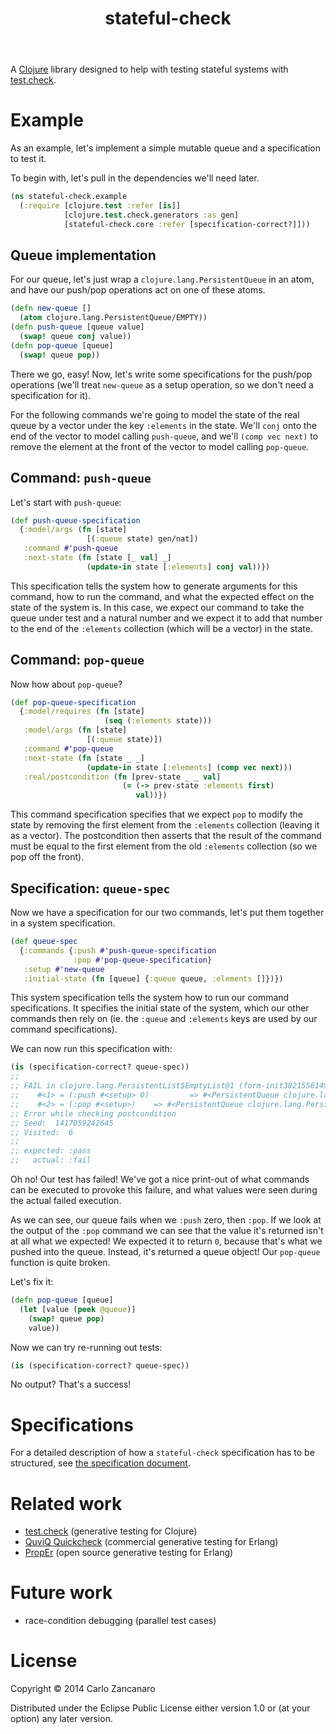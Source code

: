 #+TITLE: stateful-check

A [[http://clojure.org][Clojure]] library designed to help with testing stateful systems with
[[https://github.com/clojure/test.check/][test.check]].

#+BEGIN_HTML
<a href="http://clojars.org/org.clojars.czan/stateful-check">
  <img src="http://clojars.org/org.clojars.czan/stateful-check/latest-version.svg"
       alt="Clojars Project">
</a>
#+END_HTML

* Example

As an example, let's implement a simple mutable queue and a
specification to test it.

To begin with, let's pull in the dependencies we'll need later.
#+BEGIN_SRC clojure :results silent :session example
  (ns stateful-check.example
    (:require [clojure.test :refer [is]]
              [clojure.test.check.generators :as gen]
              [stateful-check.core :refer [specification-correct?]]))
#+END_SRC

** Queue implementation

For our queue, let's just wrap a ~clojure.lang.PersistentQueue~ in an
atom, and have our push/pop operations act on one of these atoms.
#+BEGIN_SRC clojure :results silent :session example
  (defn new-queue []
    (atom clojure.lang.PersistentQueue/EMPTY))
  (defn push-queue [queue value]
    (swap! queue conj value))
  (defn pop-queue [queue]
    (swap! queue pop))
#+END_SRC

There we go, easy! Now, let's write some specifications for the
push/pop operations (we'll treat ~new-queue~ as a setup operation, so
we don't need a specification for it).

For the following commands we're going to model the state of the real
queue by a vector under the key ~:elements~ in the state. We'll ~conj~
onto the end of the vector to model calling ~push-queue~, and we'll
~(comp vec next)~ to remove the element at the front of the vector to
model calling ~pop-queue~.

** Command: ~push-queue~

Let's start with ~push-queue~:
#+BEGIN_SRC clojure :results silent :session example
  (def push-queue-specification
    {:model/args (fn [state]
                   [(:queue state) gen/nat])
     :command #'push-queue
     :next-state (fn [state [_ val] _]
                   (update-in state [:elements] conj val))})
#+END_SRC

This specification tells the system how to generate arguments for this
command, how to run the command, and what the expected effect on the
state of the system is. In this case, we expect our command to take
the queue under test and a natural number and we expect it to add that
number to the end of the ~:elements~ collection (which will be a
vector) in the state.

** Command: ~pop-queue~

Now how about ~pop-queue~?
#+BEGIN_SRC clojure :results silent :session example
  (def pop-queue-specification
    {:model/requires (fn [state]
                       (seq (:elements state)))
     :model/args (fn [state]
                   [(:queue state)])
     :command #'pop-queue
     :next-state (fn [state _ _]
                   (update-in state [:elements] (comp vec next)))
     :real/postcondition (fn [prev-state _ _ val]
                           (= (-> prev-state :elements first)
                              val))})
#+END_SRC

This command specification specifies that we expect ~pop~ to modify
the state by removing the first element from the ~:elements~
collection (leaving it as a vector). The postcondition then asserts
that the result of the command must be equal to the first element from
the old ~:elements~ collection (so we pop off the front).

** Specification: ~queue-spec~

Now we have a specification for our two commands, let's put them
together in a system specification.

#+BEGIN_SRC clojure :results silent :session example
  (def queue-spec
    {:commands {:push #'push-queue-specification
                :pop #'pop-queue-specification}
     :setup #'new-queue
     :initial-state (fn [queue] {:queue queue, :elements []})})
#+END_SRC

This system specification tells the system how to run our command
specifications. It specifies the initial state of the system, which
our other commands then rely on (ie. the ~:queue~ and ~:elements~ keys
are used by our command specifications).

We can now run this specification with:
#+BEGIN_SRC clojure :results output :session example
  (is (specification-correct? queue-spec))
  ;;
  ;; FAIL in clojure.lang.PersistentList$EmptyList@1 (form-init3821556149176680553.clj:1)
  ;;    #<1> = (:push #<setup> 0)         => #<PersistentQueue clojure.lang.PersistentQueue@1f>
  ;;    #<2> = (:pop #<setup>)    => #<PersistentQueue clojure.lang.PersistentQueue@1>
  ;; Error while checking postcondition
  ;; Seed:  1417059242645
  ;; Visited:  6
  ;;
  ;; expected: :pass
  ;;   actual: :fail
#+END_SRC

Oh no! Our test has failed! We've got a nice print-out of what
commands can be executed to provoke this failure, and what values were
seen during the actual failed execution.

As we can see, our queue fails when we ~:push~ zero, then ~:pop~. If
we look at the output of the ~:pop~ command we can see that the value
it's returned isn't at all what we expected! We expected it to return
~0~, because that's what we pushed into the queue. Instead, it's
returned a queue object! Our ~pop-queue~ function is quite broken.

Let's fix it:
#+BEGIN_SRC clojure :results silent :session example
  (defn pop-queue [queue]
    (let [value (peek @queue)]
      (swap! queue pop)
      value))
#+END_SRC

Now we can try re-running out tests:
#+BEGIN_SRC clojure :results output :session example
  (is (specification-correct? queue-spec))
#+END_SRC

No output? That's a success!

* Specifications

For a detailed description of how a ~stateful-check~ specification has
to be structured, see [[file:doc/specification.org][the specification document]].

* Related work

- [[https://github.com/clojure/test.check/][test.check]] (generative testing for Clojure)
- [[http://www.quviq.com/index.html][QuviQ Quickcheck]] (commercial generative testing for Erlang)
- [[http://proper.softlab.ntua.gr/index.html][PropEr]] (open source generative testing for Erlang)

* Future work

- race-condition debugging (parallel test cases)

* License

Copyright © 2014 Carlo Zancanaro

Distributed under the Eclipse Public License either version 1.0 or (at
your option) any later version.
